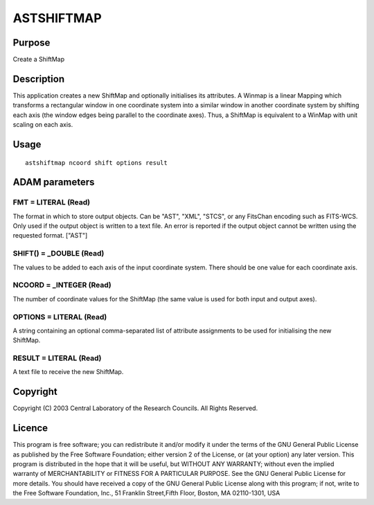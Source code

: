 

ASTSHIFTMAP
===========


Purpose
~~~~~~~
Create a ShiftMap


Description
~~~~~~~~~~~
This application creates a new ShiftMap and optionally initialises its
attributes. A Winmap is a linear Mapping which transforms a
rectangular window in one coordinate system into a similar window in
another coordinate system by shifting each axis (the window edges
being parallel to the coordinate axes). Thus, a ShiftMap is equivalent
to a WinMap with unit scaling on each axis.


Usage
~~~~~


::

    
       astshiftmap ncoord shift options result
       



ADAM parameters
~~~~~~~~~~~~~~~



FMT = LITERAL (Read)
````````````````````
The format in which to store output objects. Can be "AST", "XML",
"STCS", or any FitsChan encoding such as FITS-WCS. Only used if the
output object is written to a text file. An error is reported if the
output object cannot be written using the requested format. ["AST"]



SHIFT() = _DOUBLE (Read)
````````````````````````
The values to be added to each axis of the input coordinate system.
There should be one value for each coordinate axis.



NCOORD = _INTEGER (Read)
````````````````````````
The number of coordinate values for the ShiftMap (the same value is
used for both input and output axes).



OPTIONS = LITERAL (Read)
````````````````````````
A string containing an optional comma-separated list of attribute
assignments to be used for initialising the new ShiftMap.



RESULT = LITERAL (Read)
```````````````````````
A text file to receive the new ShiftMap.



Copyright
~~~~~~~~~
Copyright (C) 2003 Central Laboratory of the Research Councils. All
Rights Reserved.


Licence
~~~~~~~
This program is free software; you can redistribute it and/or modify
it under the terms of the GNU General Public License as published by
the Free Software Foundation; either version 2 of the License, or (at
your option) any later version.
This program is distributed in the hope that it will be useful, but
WITHOUT ANY WARRANTY; without even the implied warranty of
MERCHANTABILITY or FITNESS FOR A PARTICULAR PURPOSE. See the GNU
General Public License for more details.
You should have received a copy of the GNU General Public License
along with this program; if not, write to the Free Software
Foundation, Inc., 51 Franklin Street,Fifth Floor, Boston, MA
02110-1301, USA


